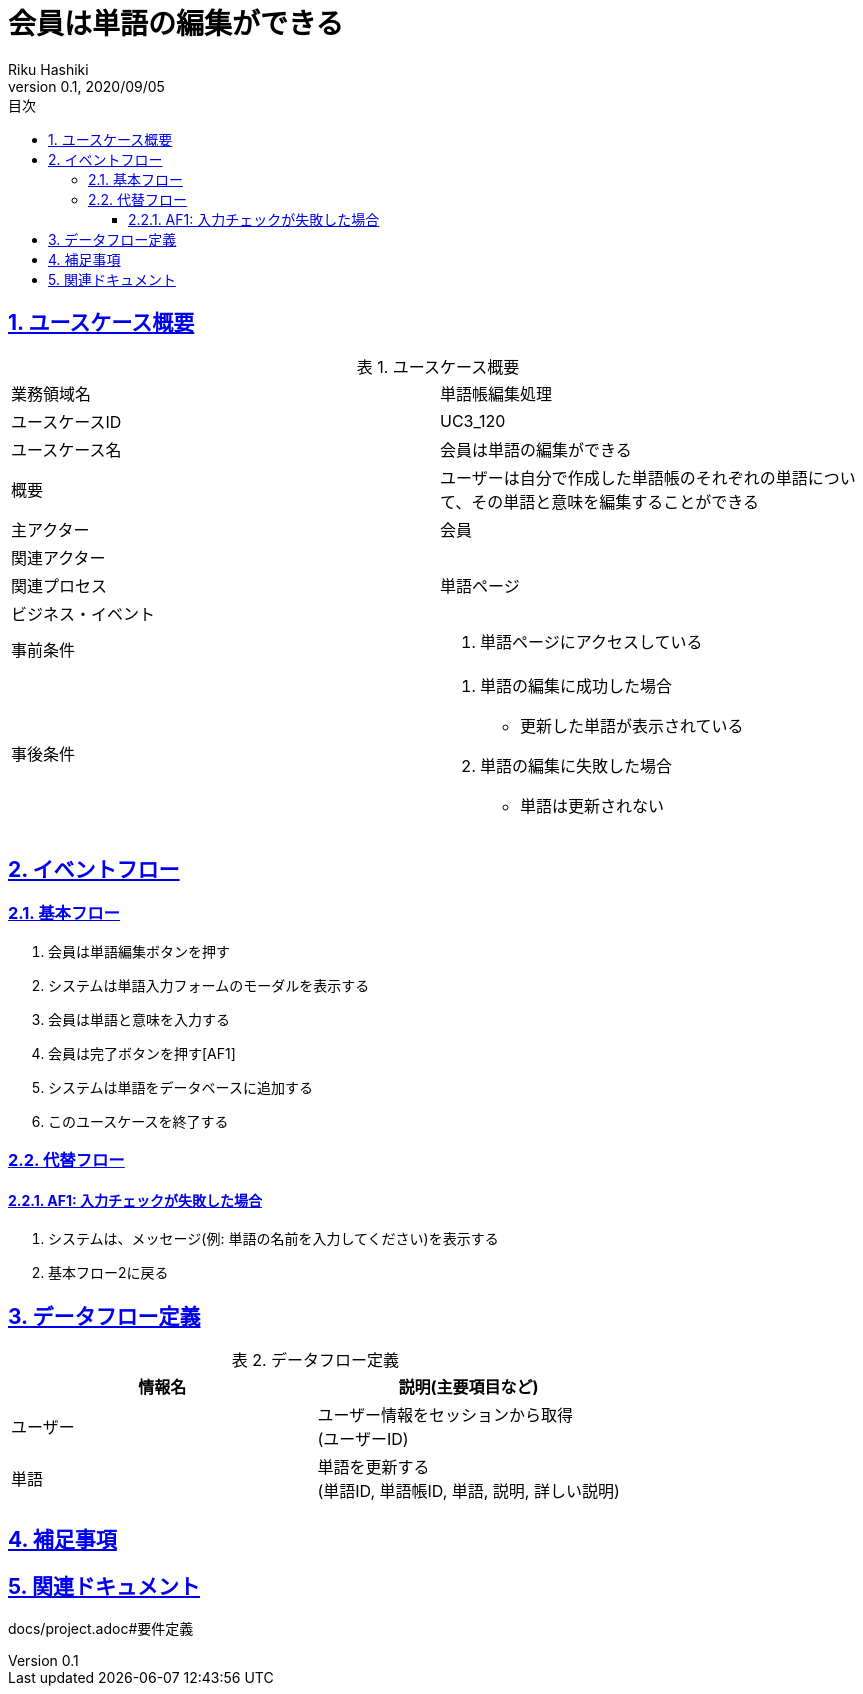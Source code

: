 :lang: ja
:doctype: book
:toc: left
:toclevels: 3
:toc-title: 目次
:sectnums:
:sectnumlevels: 4
:sectlinks:
:imagesdir: images
:icons: font
:source-highlighter: coderay
:example-caption: 例
:table-caption: 表
:figure-caption: 図
:docname: = 非会員は会員登録をする
:author: Riku Hashiki
:revnumber: 0.1
:revdate: 2020/09/05

= 会員は単語の編集ができる

== ユースケース概要

.ユースケース概要
|===

|業務領域名 |単語帳編集処理

|ユースケースID
|UC3_120

|ユースケース名
|会員は単語の編集ができる

|概要
|ユーザーは自分で作成した単語帳のそれぞれの単語について、その単語と意味を編集することができる

|主アクター
|会員

|関連アクター
|

|関連プロセス
|単語ページ

|ビジネス・イベント
|

|事前条件
a|. 単語ページにアクセスしている

|事後条件
a|
. 単語の編集に成功した場合
    * 更新した単語が表示されている
. 単語の編集に失敗した場合
    * 単語は更新されない
|===

== イベントフロー
=== 基本フロー
. 会員は単語編集ボタンを押す
. システムは単語入力フォームのモーダルを表示する
. 会員は単語と意味を入力する
. 会員は完了ボタンを押す[AF1]
. システムは単語をデータベースに追加する
. このユースケースを終了する

=== 代替フロー
==== AF1: 入力チェックが失敗した場合
. システムは、メッセージ(例: 単語の名前を入力してください)を表示する
. 基本フロー2に戻る

== データフロー定義

.データフロー定義
[cols="2*", options="header"]
|===
|情報名
|説明(主要項目など)

|ユーザー
a|ユーザー情報をセッションから取得 +
(ユーザーID)

|単語
a|単語を更新する +
(単語ID, 単語帳ID, 単語, 説明, 詳しい説明)
|===

== 補足事項

== 関連ドキュメント
docs/project.adoc#要件定義
